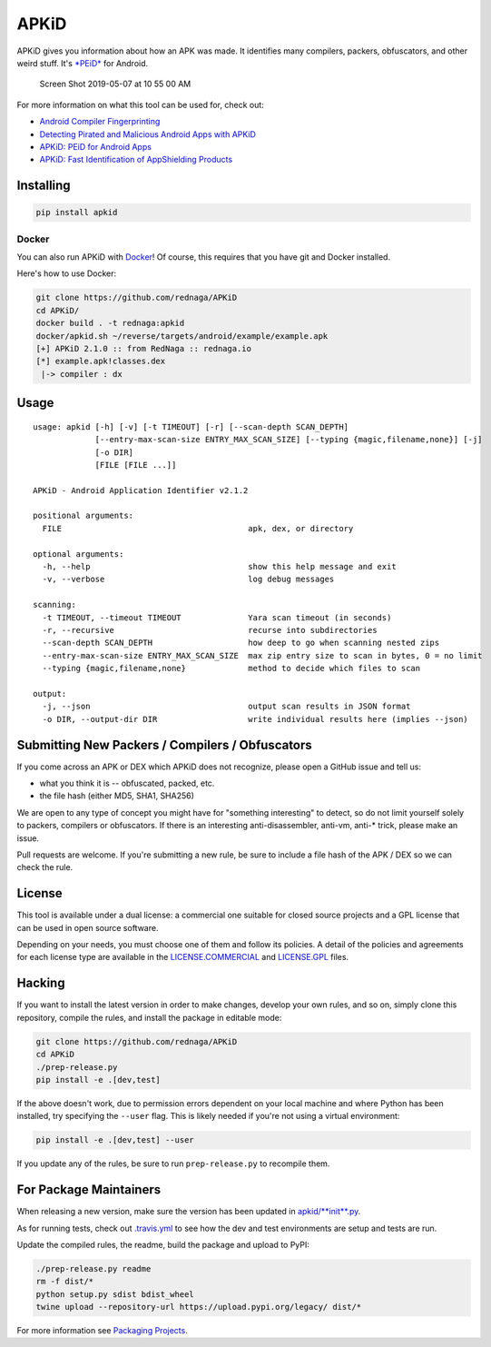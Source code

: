 APKiD
=====

|Build Status| |PyPI| |PyPI - Python Version| |PyPI - Format| |PyPI -
License|

APKiD gives you information about how an APK was made. It identifies
many compilers, packers, obfuscators, and other weird stuff. It's
`*PEiD* <https://www.aldeid.com/wiki/PEiD>`__ for Android.

.. figure:: https://user-images.githubusercontent.com/1356658/57322793-49be9c00-70b9-11e9-84da-1e64d9459a8a.png
   :alt: Screen Shot 2019-05-07 at 10 55 00 AM

   Screen Shot 2019-05-07 at 10 55 00 AM

For more information on what this tool can be used for, check out:

-  `Android Compiler
   Fingerprinting <http://hitcon.org/2016/CMT/slide/day1-r0-e-1.pdf>`__
-  `Detecting Pirated and Malicious Android Apps with
   APKiD <http://rednaga.io/2016/07/31/detecting_pirated_and_malicious_android_apps_with_apkid/>`__
-  `APKiD: PEiD for Android
   Apps <https://github.com/enovella/cve-bio-enovella/blob/master/slides/bheu18-enovella-APKID.pdf>`__
-  `APKiD: Fast Identification of AppShielding
   Products <https://github.com/enovella/cve-bio-enovella/blob/master/slides/APKiD-NowSecure-Connect19-enovella.pdf>`__

Installing
----------

.. code:: bash

    pip install apkid

Docker
~~~~~~

You can also run APKiD with
`Docker <https://www.docker.com/community-edition>`__! Of course, this
requires that you have git and Docker installed.

Here's how to use Docker:

.. code:: bash

    git clone https://github.com/rednaga/APKiD
    cd APKiD/
    docker build . -t rednaga:apkid
    docker/apkid.sh ~/reverse/targets/android/example/example.apk
    [+] APKiD 2.1.0 :: from RedNaga :: rednaga.io
    [*] example.apk!classes.dex
     |-> compiler : dx

Usage
-----

::

    usage: apkid [-h] [-v] [-t TIMEOUT] [-r] [--scan-depth SCAN_DEPTH]
                 [--entry-max-scan-size ENTRY_MAX_SCAN_SIZE] [--typing {magic,filename,none}] [-j]
                 [-o DIR]
                 [FILE [FILE ...]]

    APKiD - Android Application Identifier v2.1.2

    positional arguments:
      FILE                                       apk, dex, or directory

    optional arguments:
      -h, --help                                 show this help message and exit
      -v, --verbose                              log debug messages

    scanning:
      -t TIMEOUT, --timeout TIMEOUT              Yara scan timeout (in seconds)
      -r, --recursive                            recurse into subdirectories
      --scan-depth SCAN_DEPTH                    how deep to go when scanning nested zips
      --entry-max-scan-size ENTRY_MAX_SCAN_SIZE  max zip entry size to scan in bytes, 0 = no limit
      --typing {magic,filename,none}             method to decide which files to scan

    output:
      -j, --json                                 output scan results in JSON format
      -o DIR, --output-dir DIR                   write individual results here (implies --json)

Submitting New Packers / Compilers / Obfuscators
------------------------------------------------

If you come across an APK or DEX which APKiD does not recognize, please
open a GitHub issue and tell us:

-  what you think it is -- obfuscated, packed, etc.
-  the file hash (either MD5, SHA1, SHA256)

We are open to any type of concept you might have for "something
interesting" to detect, so do not limit yourself solely to packers,
compilers or obfuscators. If there is an interesting anti-disassembler,
anti-vm, anti-\* trick, please make an issue.

Pull requests are welcome. If you're submitting a new rule, be sure to
include a file hash of the APK / DEX so we can check the rule.

License
-------

This tool is available under a dual license: a commercial one suitable
for closed source projects and a GPL license that can be used in open
source software.

Depending on your needs, you must choose one of them and follow its
policies. A detail of the policies and agreements for each license type
are available in the `LICENSE.COMMERCIAL <LICENSE.COMMERCIAL>`__ and
`LICENSE.GPL <LICENSE.GPL>`__ files.

Hacking
-------

If you want to install the latest version in order to make changes,
develop your own rules, and so on, simply clone this repository, compile
the rules, and install the package in editable mode:

.. code:: bash

    git clone https://github.com/rednaga/APKiD
    cd APKiD
    ./prep-release.py
    pip install -e .[dev,test]

If the above doesn't work, due to permission errors dependent on your
local machine and where Python has been installed, try specifying the
``--user`` flag. This is likely needed if you're not using a virtual
environment:

.. code:: bash

    pip install -e .[dev,test] --user

If you update any of the rules, be sure to run ``prep-release.py`` to
recompile them.

For Package Maintainers
-----------------------

When releasing a new version, make sure the version has been updated in
`apkid/\ **init**.py <apkid/__init__.py>`__.

As for running tests, check out `.travis.yml <.travis.yml>`__ to see how
the dev and test environments are setup and tests are run.

Update the compiled rules, the readme, build the package and upload to
PyPI:

.. code:: bash

    ./prep-release.py readme
    rm -f dist/*
    python setup.py sdist bdist_wheel
    twine upload --repository-url https://upload.pypi.org/legacy/ dist/*

For more information see `Packaging
Projects <https://packaging.python.org/tutorials/packaging-projects/>`__.

.. |Build Status| image:: https://app.travis-ci.com/rednaga/APKiD.svg?branch=master
   :target: https://app.travis-ci.com/rednaga/APKiD
.. |PyPI| image:: https://img.shields.io/pypi/v/apkid.svg
   :target: https://pypi.org/project/apkid/
.. |PyPI - Python Version| image:: https://img.shields.io/pypi/pyversions/apkid.svg
   :target: https://pypi.org/project/apkid/
.. |PyPI - Format| image:: https://img.shields.io/pypi/format/apkid.svg
   :target: https://pypi.org/project/apkid/
.. |PyPI - License| image:: https://img.shields.io/pypi/l/apkid.svg
   :target: https://pypi.org/project/apkid/


